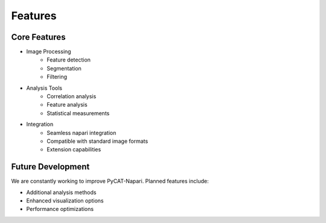 Features
========

Core Features
--------------

* Image Processing
   * Feature detection
   * Segmentation
   * Filtering

* Analysis Tools
   * Correlation analysis
   * Feature analysis
   * Statistical measurements

* Integration
   * Seamless napari integration
   * Compatible with standard image formats
   * Extension capabilities

Future Development
-------------------

We are constantly working to improve PyCAT-Napari. Planned features include:

* Additional analysis methods
* Enhanced visualization options
* Performance optimizations

